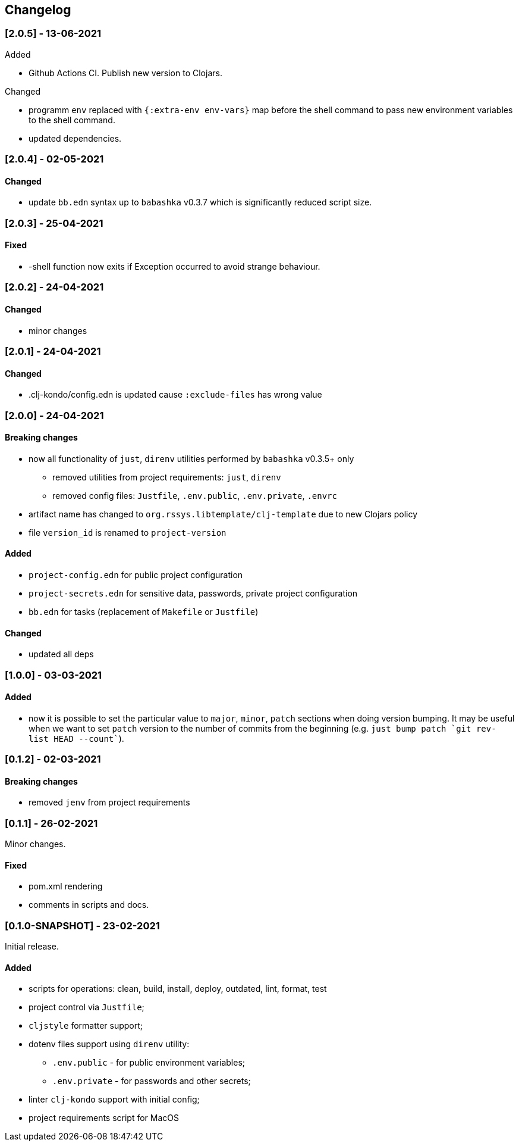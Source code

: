 == Changelog

=== [2.0.5] - 13-06-2021

.Added
* Github Actions CI. Publish new version to Clojars.

.Changed
* programm `env` replaced with `{:extra-env env-vars}` map before the shell command to pass new environment variables to the shell command.
* updated dependencies.

=== [2.0.4] - 02-05-2021

==== Changed

* update `bb.edn` syntax up to `babashka` v0.3.7 which is significantly reduced script size.


=== [2.0.3] - 25-04-2021

==== Fixed

* -shell function now exits if Exception occurred to avoid strange behaviour.


=== [2.0.2] - 24-04-2021

==== Changed

* minor changes


=== [2.0.1] - 24-04-2021

==== Changed

* .clj-kondo/config.edn is updated cause `:exclude-files` has wrong value


=== [2.0.0] - 24-04-2021

==== Breaking changes

* now all functionality of `just`, `direnv` utilities performed by `babashka` v0.3.5+ only
** removed utilities from project requirements: `just`, `direnv`
** removed config files: `Justfile`, `.env.public`, `.env.private`, `.envrc`
* artifact name has changed to `org.rssys.libtemplate/clj-template` due to new Clojars policy
* file `version_id` is renamed to `project-version`


==== Added

* `project-config.edn` for public project configuration
* `project-secrets.edn` for sensitive data, passwords, private project configuration
* `bb.edn` for tasks (replacement of `Makefile` or `Justfile`)

==== Changed

* updated all deps

=== [1.0.0] - 03-03-2021

==== Added

* now it is possible to set the particular value to `major`, `minor`, `patch` sections when doing version bumping.
It may be useful when we want to set `patch` version to the number of commits from the beginning
(e.g. ```just bump patch `git rev-list HEAD --count````).

=== [0.1.2] - 02-03-2021

==== Breaking changes

* removed `jenv` from project requirements

=== [0.1.1] - 26-02-2021

Minor changes.

==== Fixed

* pom.xml rendering
* comments in scripts and docs.

=== [0.1.0-SNAPSHOT] - 23-02-2021

Initial release.

==== Added

* scripts for operations: clean, build, install, deploy, outdated, lint, format, test
* project control via `Justfile`;
* `cljstyle` formatter support;
* dotenv files support using `direnv` utility:
** `.env.public` - for public environment variables;
** `.env.private` - for passwords and other secrets;
* linter `clj-kondo` support with initial config;
* project requirements script for MacOS
